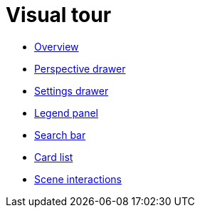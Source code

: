 :description: This chapter presents a visual overview of the UI of Explore.
[[visual-tour]]
= Visual tour

* xref:explore-visual-tour/explore-overview.adoc[Overview]
* xref:explore-visual-tour/perspective-drawer.adoc[Perspective drawer]
* xref:explore-visual-tour/settings-drawer.adoc[Settings drawer]
* xref:explore-visual-tour/legend-panel.adoc[Legend panel]
* xref:explore-visual-tour/search-bar.adoc[Search bar]
* xref:explore-visual-tour/card-list.adoc[Card list]
* xref:explore-visual-tour/explore-scene-interactions.adoc[Scene interactions]
